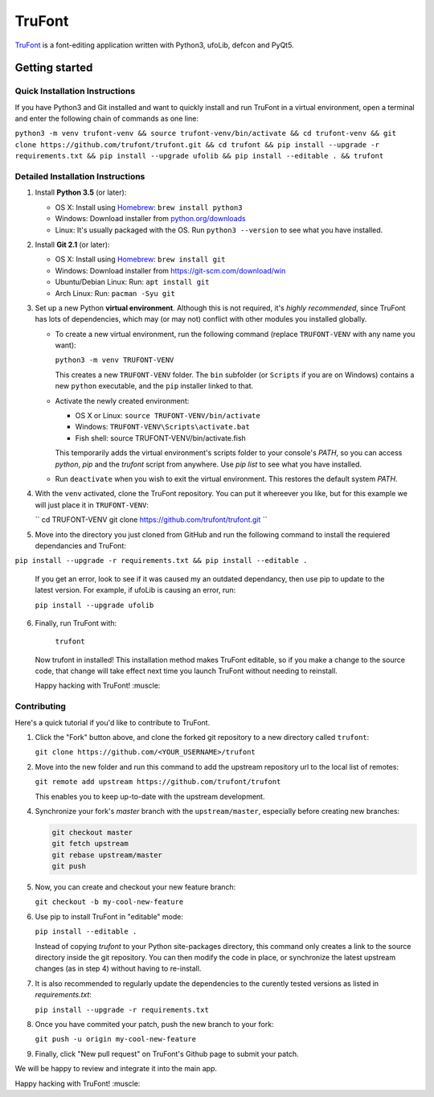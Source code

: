 TruFont
=======

|Build Status|

`TruFont <https://trufont.github.io>`__ is a font-editing application
written with Python3, ufoLib, defcon and PyQt5.

.. image:: Lib/trufont/resources/screenshot.png

Getting started
---------------

Quick Installation Instructions
~~~~~~~~~~~~~~~~~~~~~~~~~~~~~~~

If you have Python3 and Git installed and want to quickly install 
and run TruFont in a virtual environment, open a terminal and enter 
the following chain of commands as one line:

``python3 -m venv trufont-venv && source trufont-venv/bin/activate && cd trufont-venv && git clone https://github.com/trufont/trufont.git && cd trufont && pip install --upgrade -r requirements.txt && pip install --upgrade ufolib && pip install --editable . && trufont``

Detailed Installation Instructions
~~~~~~~~~~~~~~~~~~~~~~~~~~~~~~~~~~

1. Install **Python 3.5** (or later):

   -  OS X: Install using `Homebrew <http://brew.sh/>`__:
      ``brew install python3``
   -  Windows: Download installer from 
      `python.org/downloads <https://www.python.org/downloads/>`__
   -  Linux: It's usually packaged with the OS.
      Run ``python3 --version`` to see what you have installed. 

2. Install **Git 2.1** (or later):

   -  OS X: Install using `Homebrew <http://brew.sh/>`__:
      ``brew install git``
   -  Windows: Download installer from 
      `https://git-scm.com/download/win <https://git-scm.com/download/win>`__
   -  Ubuntu/Debian Linux: Run: ``apt install git``
   -  Arch Linux: Run: ``pacman -Syu git``

3. Set up a new Python **virtual environment**. Although this is not
   required, it's *highly recommended*, since TruFont has lots of
   dependencies, which may (or may not) conflict with other modules
   you installed globally.

   -  To create a new virtual environment, run the following command
      (replace ``TRUFONT-VENV`` with any name you want):

      ``python3 -m venv TRUFONT-VENV``

      This creates a new ``TRUFONT-VENV`` folder. The ``bin`` subfolder 
      (or ``Scripts`` if you are on Windows) contains a new ``python``
      executable, and the ``pip`` installer linked to that.

   -  Activate the newly created environment:

      -  OS X or Linux: ``source TRUFONT-VENV/bin/activate``
      -  Windows: ``TRUFONT-VENV\Scripts\activate.bat``
      -  Fish shell: source TRUFONT-VENV/bin/activate.fish

      This temporarily adds the virtual environment's scripts folder to
      your console's `PATH`, so you can access `python`, `pip` and
      the `trufont` script from anywhere. Use `pip list` to see what 
      you have installed.

   -  Run ``deactivate`` when you wish to exit the virtual environment.
      This restores the default system `PATH`.

4. With the ``venv`` activated, clone the TruFont repository. You can put 
   it whereever you like, but for this example we will just place it in 
   ``TRUFONT-VENV``:
   
   ``
   cd TRUFONT-VENV
   git clone https://github.com/trufont/trufont.git
   ``
5. Move into the directory you just cloned from GitHub and run the following
   command to install the requiered dependancies and TruFont:

``pip install --upgrade -r requirements.txt && pip install --editable .``

  If you get an error, look to see if it was caused my an outdated dependancy, 
  then use pip to update to the latest version. For example, if ufoLib is 
  causing an error, run:

  ``pip install --upgrade ufolib``
  
6. Finally, run TruFont with:

    ``trufont``
   
   Now trufont in installed! This installation method makes TruFont editable,
   so if you make a change to the source code, that change will take effect 
   next time you launch TruFont without needing to reinstall. 
   
   Happy hacking with TruFont! :muscle:

Contributing
~~~~~~~~~~~~

Here's a quick tutorial if you'd like to contribute to TruFont.

1. Click the "Fork" button above, and clone the forked git repository
   to a new directory called ``trufont``:

   ``git clone https://github.com/<YOUR_USERNAME>/trufont``

2. Move into the new folder and run this command to add the upstream
   repository url to the local list of remotes:

   ``git remote add upstream https://github.com/trufont/trufont``

   This enables you to keep up-to-date with the upstream development.

4. Synchronize your fork's `master` branch with the
   ``upstream/master``, especially before creating new branches:

   .. code::

     git checkout master
     git fetch upstream
     git rebase upstream/master
     git push

5. Now, you can create and checkout your new feature branch:

   ``git checkout -b my-cool-new-feature``

6. Use pip to install TruFont in "editable" mode:

   ``pip install --editable .``

   Instead of copying `trufont` to your Python site-packages directory,
   this command only creates a link to the source directory inside the
   git repository. You can then modify the code in place, or 
   synchronize the latest upstream changes (as in step 4) without
   having to re-install.

7. It is also recommended to regularly update the dependencies to the
   curently tested versions as listed in `requirements.txt`:

   ``pip install --upgrade -r requirements.txt``

8. Once you have commited your patch, push the new branch to your fork:

   ``git push -u origin my-cool-new-feature``

9. Finally, click "New pull request" on TruFont's Github page to submit
   your patch.

We will be happy to review and integrate it into the main app.

Happy hacking with TruFont! :muscle:

.. |Build Status| image:: https://travis-ci.org/trufont/trufont.svg?branch=master
   :target: https://travis-ci.org/trufont/trufont
   
.. |trufont| image:: Lib/trufont/resources/app.ico
    :width: 128px
    :align: center
    :height: 128px
    :alt: TruFontLogo
